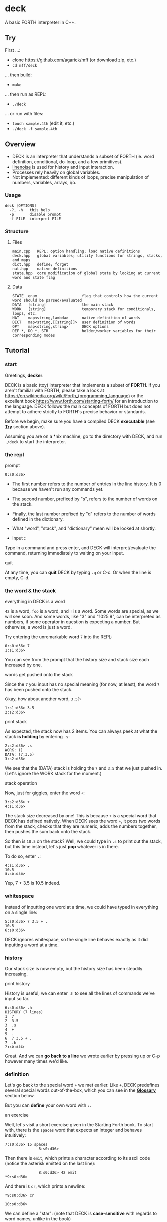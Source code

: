 * deck

A basic FORTH interpreter in C++.

** Try

First ...:
- clone https://github.com/agarick/mff (or download zip, etc.)
- =cd mff/deck=

... then build:
- =make=

... then run as REPL:
- =./deck=

... or run with files:
- =touch sample.4th= (edit it, etc.)
- =./deck -f sample.4th=

** Overview
- DECK is an interpreter that understands a subset of FORTH (ie. word definition, conditional, do-loop, and a few primitives).
- [[https://github.com/yhirose/cpp-linenoise][linenoise]] is used for history and input interaction.
- Processes rely heavily on global variables.
- Not implemented: different kinds of loops, precise manipulation of numbers, variables, arrays, i/o.

*** Usage

#+BEGIN_SRC
deck [OPTIONS]
  -?, -h   this help
  -p       disable prompt
  -f FILE  interpret FILE
#+END_SRC

*** Structure

**** Files

#+BEGIN_SRC
main.cpp   REPL; option handling; load native definitions
deck.hpp   global variables; utility functions for strings, stacks, and maps
dict.hpp   define; forget
nat.hpp    native definitions
state.hpp  core modification of global state by looking at current word and state flag
#+END_SRC

**** Data

#+BEGIN_SRC
STATE  enum                    flag that controls how the current word should be parsed/evaluated
DATA   [string]                the main stack
WORK   [string]                temporary stack for conditionals, loops, etc.
NAT    map<string,lambda>      native definition of words
DICT   map<string,[[string]]>  user definition of words
OPT    map<string,string>      DECK options
DEF_*, DO_*, STR               holder/worker variables for their corresponding modes
#+END_SRC

** Tutorial

*** start

Greetings, *decker*.

DECK is a basic (toy) interpreter that implements a subset of *FORTH*. If you aren't familiar with FORTH, please take a look at https://en.wikipedia.org/wiki/Forth_(programming_language) or the excellent book https://www.forth.com/starting-forth/ for an introduction to the language. DECK follows the main concepts of FORTH but does not attempt to adhere strictly to FORTH's precise behavior or standards.

Before we begin, make sure you have a compiled DECK *executable* (see *[[#try][Try]]* section above).

Assuming you are on a *nix machine, go to the directory with DECK, and run =./deck= to start the interpreter.

*** the repl

- prompt ::

#+BEGIN_SRC
0:s0:d36> 
#+END_SRC

- The first number refers to the number of entries in the line history. It is 0 because we haven't run any commands yet.
- The second number, prefixed by "s", refers to the number of words on the stack.
- Finally, the last number prefixed by "d" refers to the number of words defined in the dictionary.
- What "word", "stack", and "dictionary" mean will be looked at shortly.

- input ::

Type in a command and press enter, and DECK will interpret/evaluate the command, returning immediately to waiting on your input.

- quit ::
At any time, you can *quit* DECK by typing =.q= or C-c. Or when the line is empty, C-d.

*** the word & the stack

- everything in DECK is a word ::

=42= is a word, =foo= is a word, and =!= is a word. Some words are special, as we will see soon. And some words, like "3" and "1025.9", can be interpreted as numbers, if some operator in question is expecting a number. But otherwise, a word is just a word.

Try entering the unremarkable word =7= into the REPL:

#+BEGIN_SRC
0:s0:d36> 7
1:s1:d36> 
#+END_SRC

You can see from the prompt that the history size and stack size each increased by one.

- words get pushed onto the stack ::

Since the =7= you input has no special meaning (for now, at least), the word =7= has been pushed onto the stack.

Okay, how about another word, =3.5=?:

#+BEGIN_SRC
1:s1:d36> 3.5
2:s2:d36> 
#+END_SRC

- print stack ::

As expected, the stack now has 2 items. You can always peek at what the stack *is holding* by entering =.s=:

#+BEGIN_SRC
2:s2:d36> .s
WORK: ()
DATA: (7,3.5)
3:s2:d36> 
#+END_SRC

We see that the (DATA) stack is holding the =7= and =3.5= that we just pushed in. (Let's ignore the WORK stack for the moment.)

- stack operation ::

Now, just for giggles, enter the word =+=:

#+BEGIN_SRC
3:s2:d36> +
4:s1:d36> 
#+END_SRC

The stack size decreased by one! This is because =+= is a special word that DECK has defined natively. When DECK sees the word =+=, it pops two words from the stack, checks that they are numeric, adds the numbers together, then pushes the sum back onto the stack.

So then is =10.5= on the stack? Well, we could type in =.s= to print out the stack, but this time instead, let's just *pop* whatever is in there.

To do so, enter =.=:

#+BEGIN_SRC
4:s1:d36> .
10.5
5:s0:d36> 
#+END_SRC

Yep, 7 + 3.5 is 10.5 indeed.

*** whitespace

Instead of inputting one word at a time, we could have typed in everything on a single line:

#+BEGIN_SRC
5:s0:d36> 7 3.5 + .
10.5
6:s0:d36> 
#+END_SRC

DECK ignores whitespace, so the single line behaves exactly as it did inputting a word at a time.

*** history

Our stack size is now empty, but the history size has been steadily increasing.

- print history ::

History is useful; we can enter =.h= to see all the lines of commands we've input so far.

#+BEGIN_SRC
6:s0:d36> .h
HISTORY (7 lines)
1  7
2  3.5
3  .s
4  +
5  .
6  7 3.5 + .
7  .h
7:s0:d36> 
#+END_SRC

Great. And we can *go back to a line* we wrote earlier by pressing up or C-p however many times we'd like.

*** definition

Let's go back to the special word =+= we met earlier. Like =+=, DECK predefines several special words out-of-the-box, which you can see in the *[[#glossary-of-native-words][Glossary]]* section below.

But you can *define* your own word with =:=.

- an exercise ::

Well, let's visit a short exercise given in the Starting Forth book. To start with, there is the =spaces= word that expects an integer and behaves intuitively:

#+BEGIN_SRC
7:s0:d36> 15 spaces
               8:s0:d36> 
#+END_SRC

Then there is =emit=, which prints a character according to its ascii code (notice the asterisk emitted on the last line):

#+BEGIN_SRC
               8:s0:d36> 42 emit
*9:s0:d36> 
#+END_SRC

And there is =cr=, which prints a newline:

#+BEGIN_SRC
*9:s0:d36> cr

10:s0:d36> 
#+END_SRC

We can define a "star": (note that DECK is *case-sensitive* with regards to word names, unlike in the book)

#+BEGIN_SRC
10:s0:d36> : star 42 emit ;
11:s0:d37> 
#+END_SRC

The size of the dictionary hints at us that our "star" has been successfully defined.

Check by entering =star=:

#+BEGIN_SRC
11:s0:d37> star
*12:s0:d37> 
#+END_SRC

I'll just write out the rest of the exercise.

#+BEGIN_SRC
*12:s0:d37> cr star cr star cr star

*
*
*13:s0:d37> : margin cr 20 spaces ;
14:s0:d38> : blip margin star ;
15:s0:d39> : stars 0 do star loop ;
16:s0:d40> : bar margin 5 stars ;
17:s0:d41> : F bar blip bar blip blip cr ;
18:s0:d42> F

                    *****
                    *
                    *****
                    *
                    *
19:s0:d42> 
#+END_SRC

Cool. F.

- print dictionary ::

You can browse the dictionary with the =.d= word:

#+BEGIN_SRC
19:s0:d42> .d
NATIVE (36 defs)
(
*
  [... skipped ...]
spaces
swap

USER (6 defs)
F :     bar blip bar blip blip cr
bar :   margin 5 stars
blip :  margin star
margin :        cr 20 spaces
star :  42 emit
stars : 0 do star loop
20:s0:d42> 
#+END_SRC

Wait, what about that definition of =stars= over there? Yes, =stars= is using a do-loop -- let's take a closer look.

*** do-loop & if-else-then

- do-loop ::

The =_ _ do _ loop= form grants us a *looping* mechanism. The =do= word expects two numbers on the stack which act as the "index" and "control" respectively (respective in a right-to-left manner).

So =3 0 do _ loop= behaves like C's =for (int i = 0; i < 3; ++i) _=:

#+BEGIN_SRC
20:s0:d42> 3 0 do i 2 * . loop
0
2
4
21:s0:d42> 
#+END_SRC

- loop body ::

The "body" of the loop =i 2 * .= is effectively repeating 3 times. Also note the use of the special word =i= that stands in for the iteration counter.

Looping is made possible through a temporary (WORK) stack that remembers the loop body.

- if-else-then ::

Another form that DECK implements using the WORK stack is the *conditional*:

#+BEGIN_SRC
21:s0:d42> 5 2 > if ." five " else ." two " then .
five
22:s0:d42> 
#+END_SRC

- if-then ::

Also this:

#+BEGIN_SRC
23:s0:d42> 2 5 > if ." five " then .
24:s0:d42> 
#+END_SRC

Due to the centrality of the stack, conditionals work in a somewhat less intuitive way than in other languages.

- comparison ::

*Comparison* is accomplished with the word =0= and some numeric word other than =0=. So, in the above example, =>= returns =1= since the second-to-top word on the stack is greater than the top word (ie. 5 > 2). So =5 2 >= gets translated into =1=. =if= then sees this word and evaluates the consequent branch. If there was a =0= on the top of the stack instead, =if= would evaluate the alternate branch.

The decision to evaluate the correct branch is, again, made possible with the presence of the secondary WORK stack.

*** strings

A *string* is another "variant" of a word -- one that allows whitespace. The form to use is =.″ _ ″= or =.″ _″= (ie. the whitespace before the last double-quote is optional):

#+BEGIN_SRC
24:s0:d42> ." hi world " .
hi world
25:s0:d42> 
#+END_SRC

- string shortcomings ::

DECK currently does not support multiline strings (a string must be typed out in a single line) or using a string as the name for a new definition.

*** end of Tutorial

** Glossary of native words

| word     | behavior ("first" means top of stack)       |
|----------+---------------------------------------------|
| =(=      | switch to comment state                     |
| =.″=     | switch to str state                         |
| =:=      | switch to def state                         |
| =do=     | switch to loop state                        |
| =forget= | switch to forget state                      |
| =if=     | switch to alt or cond state                 |
| =.?=     | print help                                  |
| =.c=     | clear data stack                            |
| =.d=     | print (native and user) dictionary          |
| =.h=     | print history                               |
| =.s=     | print (work and data) stack                 |
| =.v=     | print DECK version                          |
| =*=      | product of first and second                 |
| =+=      | sum of first and second                     |
| =-=      | difference of first from second             |
| =/=      | division of first from second               |
| =/mod=   | quotient and remainder of first from second |
| =.=      | pop and print                               |
| =2drop=  | drop pair                                   |
| =2dup=   | duplicate pair                              |
| =2over=  | copy over second pair                       |
| =2swap=  | swap two pairs                              |
| =\==     | equality of first to second                 |
| =<=      | second less than first                      |
| =>=      | second greater than first                   |
| =cr=     | print empty line                            |
| =drop=   | drop first                                  |
| =dup=    | duplicate first                             |
| =emit=   | print character (number)                    |
| =empty=  | forget all user-defined words in dictionary |
| =mod=    | remainder of first from second              |
| =over=   | copy over second                            |
| =rot=    | bring third to top                          |
| =space=  | print space                                 |
| =spaces= | print space a number of times               |
| =swap=   | swap two                                    |
